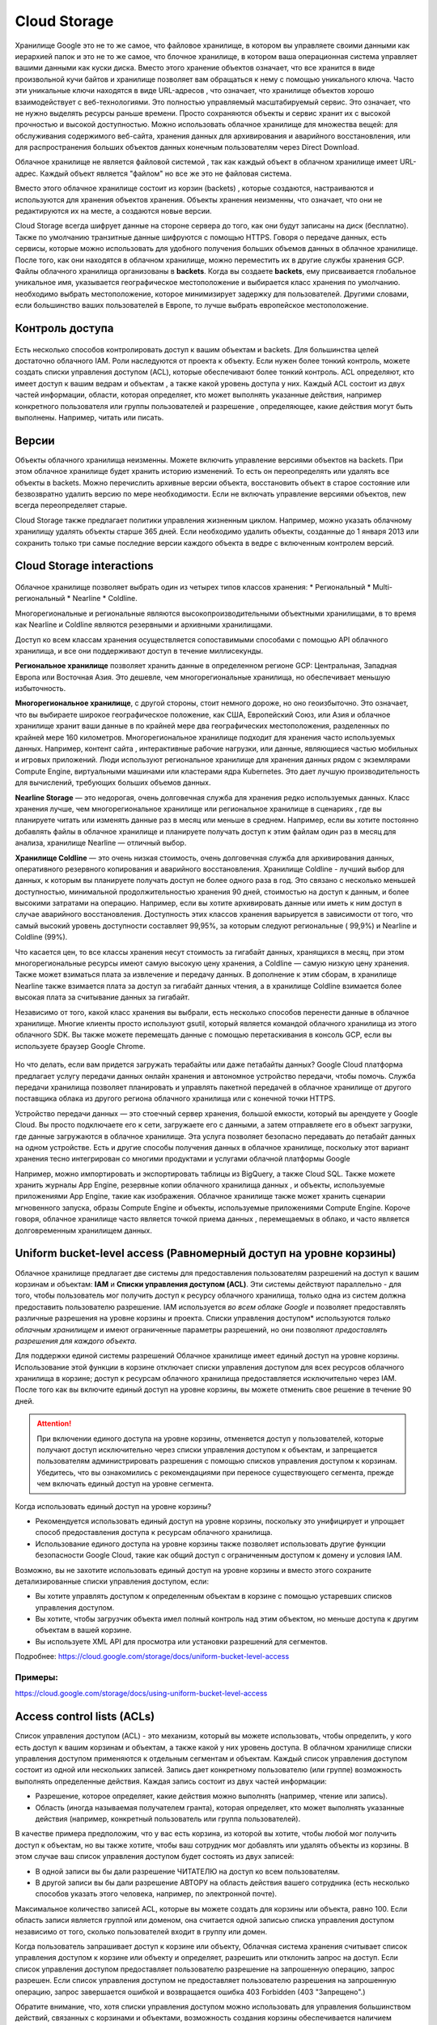 Cloud Storage 
==================   

Хранилище Google это не то же самое, что файловое хранилище, в котором вы управляете своими данными как иерархией папок и это не то же самое, что блочное хранилище, в котором ваша операционная система управляет вашими данными как куски диска. Вместо этого хранение объектов означает, что все хранится в виде произвольной кучи байтов и хранилище позволяет вам обращаться к нему с помощью уникального ключа. Часто эти уникальные ключи находятся в виде URL-адресов , что означает, что хранилище объектов хорошо взаимодействует с веб-технологиями. Это полностью управляемый масштабируемый сервис. Это означает, что не нужно выделять ресурсы раньше времени. Просто  сохраняются объекты и сервис хранит их с высокой прочностью и высокой доступностью. Можно использовать облачное хранилище для множества вещей: для обслуживания содержимого веб-сайта, хранения данных для архивирования и аварийного восстановления, или для распространения больших объектов данных конечным пользователям через Direct Download. 

Облачное хранилище не является файловой системой , так как каждый объект в облачном хранилище имеет URL-адрес. Каждый объект является "файлом" но все же это не файловая система. 

Вместо этого облачное хранилище состоит из корзин (backets) , которые создаются, настраиваются и используются для хранения объектов хранения. Объекты хранения неизменны, что означает, что они не редактируются их на месте, а создаются новые версии. 

Cloud Storage всегда шифрует данные на стороне сервера до того, как они будут записаны на диск (бесплатно). Также по умолчанию транзитные данные шифруются с помощью HTTPS. Говоря о передаче данных, есть сервисы, которые можно использовать для удобного получения больших объемов данных в облачное хранилище. После того, как они находятся в облачном хранилище, можно переместить их в другие службы хранения GCP. Файлы облачного хранилища организованы в **backets**. Когда вы создаете **backets**, ему присваивается глобальное уникальное имя, указывается географическое местоположение и выбирается класс хранения по умолчанию. необходимо выбрать местоположение, которое минимизирует задержку для пользователей. Другими словами, если большинство ваших пользователей в Европе, то лучше выбрать европейское местоположение. 

Контроль доступа
~~~~~~~~~~~~~~~~~~~~~

.. figure:: stor_01.png
	:align: center
	

Есть несколько способов контролировать доступ к вашим объектам и backets. Для большинства целей достаточно облачного IAM. Роли наследуются от проекта к объекту. Если нужен более тонкий контроль, можете создать списки управления доступом (ACL), которые обеспечивают более тонкий контроль. ACL определяют, кто имеет доступ к вашим ведрам и объектам , а также какой уровень доступа у них. Каждый ACL состоит из двух частей информации, области, которая определяет, кто может выполнять указанные действия, например конкретного пользователя или группы пользователей и разрешение , определяющее, какие действия могут быть выполнены. Например, читать или писать. 

Версии
~~~~~~~~~~

Объекты облачного хранилища неизменны. Можете включить управление версиями объектов на backets. При этом облачное хранилище будет хранить историю изменений. То есть он переопределять или удалять все объекты в backets. Можно перечислить архивные версии объекта, восстановить объект в старое состояние или безвозвратно удалить версию по мере необходимости. Если не включать управление версиями объектов, new всегда переопределяет старые. 

Cloud Storage также предлагает политики управления жизненным циклом. Например, можно указать облачному хранилищу удалять объекты старше 365 дней. Если необходимо удалить объекты, созданные до 1 января 2013 или сохранить только три самые последние версии каждого объекта в ведре с включенным контролем версий.   

Cloud Storage interactions 
~~~~~~~~~~~~~~~~~~~~~~~~~~~~~~  

.. figure:: stor_02.png
	:align: center
	

Облачное хранилище позволяет выбрать один из четырех типов классов хранения:
* Региональный
* Multi-региональный
* Nearline 
* Coldline. 

Многорегиональные и региональные являются высокопроизводительными объектными хранилищами, в то время как Nearline и Coldline являются резервными и архивными хранилищами. 

Доступ ко всем классам хранения осуществляется сопоставимыми способами с помощью API облачного хранилища, и все они поддерживают доступ в течение миллисекунды. 

**Региональное хранилище** позволяет хранить данные в определенном регионе GCP: Центральная, Западная Европа или Восточная Азия. Это дешевле, чем многорегиональные хранилища, но обеспечивает меньшую избыточность. 

**Многорегиональное хранилище**, с другой стороны, стоит немного дороже, но оно геоизбыточно. Это означает, что вы выбираете широкое географическое положение, как США, Европейский Союз, или Азия и облачное хранилище хранит ваши данные в по крайней мере два географических местоположения, разделенных по крайней мере 160 километров. Многорегиональное хранилище подходит для хранения часто используемых данных. Например, контент сайта , интерактивные рабочие нагрузки, или данные, являющиеся частью мобильных и игровых приложений. Люди используют региональное хранилище для хранения данных рядом с экземлярами Compute Engine, виртуальными машинами или кластерами ядра Kubernetes. Это дает лучшую производительность для вычислений, требующих больших объемов данных. 

**Nearline Storage** — это недорогая, очень долговечная служба для хранения редко используемых данных. Класс хранения лучше, чем многорегиональное хранилище или региональное хранилище в сценариях , где вы планируете читать или изменять данные раз в месяц или меньше в среднем. Например, если вы хотите постоянно добавлять файлы в облачное хранилище и планируете получать доступ к этим файлам один раз в месяц для анализа, хранилище Nearline — отличный выбор.

**Хранилище Coldline** — это очень низкая стоимость, очень долговечная служба для архивирования данных, оперативного резервного копирования и аварийного восстановления. Хранилище Coldline - лучший выбор для данных, к которым вы планируете получать доступ не более одного раза в год. Это связано с несколько меньшей доступностью, минимальной продолжительностью хранения 90 дней, стоимостью на доступ к данным, и более высокими затратами на операцию. Например, если вы хотите архивировать данные или иметь к ним доступ в случае аварийного восстановления. Доступность этих классов хранения варьируется в зависимости от того, что самый высокий уровень доступности составляет 99,95%, за которым следуют региональные ( 99,9%) и Nearline и Coldline (99%). 

Что касается цен, то все классы хранения несут стоимость за гигабайт данных, хранящихся в месяц, при этом многорегиональные ресурсы имеют самую высокую цену хранения, а Coldline — самую низкую цену хранения. Также может взиматься плата за извлечение и передачу данных. В дополнение к этим сборам, в хранилище Nearline также взимается плата за доступ за гигабайт данных чтения, а в хранилище Coldline взимается более высокая плата за считывание данных за гигабайт.

Независимо от того, какой класс хранения вы выбрали, есть несколько способов перенести данные в облачное хранилище. Многие клиенты просто используют gsutil, который является командой облачного хранилища из этого облачного SDK. Вы также можете перемещать данные с помощью перетаскивания в консоль GCP, если вы используете браузер Google Chrome. 

.. figure:: stor_03.png
	:align: center
	
Но что делать, если вам придется загружать терабайты или даже петабайты данных? Google Cloud платформа предлагает услугу передачи данных онлайн хранения и автономное устройство передачи, чтобы помочь. Служба передачи хранилища позволяет планировать и управлять пакетной передачей в облачное хранилище от другого поставщика облака из другого региона облачного хранилища или с конечной точки HTTPS. 

Устройство передачи данных — это стоечный сервер хранения, большой емкости, который вы арендуете у Google Cloud. Вы просто подключаете его к сети, загружаете его с данными, а затем отправляете его в объект загрузки, где данные загружаются в облачное хранилище. Эта услуга позволяет безопасно передавать до петабайт данных на одном устройстве. Есть и другие способы получения данных в облачное хранилище, поскольку этот вариант хранения тесно интегрирован со многими продуктами и услугами облачной платформы Google 

.. figure:: stor_03.png
	:align:

Например, можно импортировать и экспортировать таблицы из BigQuery, а также Cloud SQL. Также можете хранить журналы App Engine, резервные копии облачного хранилища данных , и объекты, используемые приложениями App Engine, такие как изображения. Облачное хранилище также может хранить сценарии мгновенного запуска, образы Compute Engine и объекты, используемые приложениями Compute Engine. Короче говоря, облачное хранилище часто является точкой приема данных , перемещаемых в облако, и часто является долговременным хранилищем данных. 

Uniform bucket-level access (Равномерный доступ на уровне корзины)
~~~~~~~~~~~~~~~~~~~~~~~~~~~~~~~~~~~~~~~~~~~~~~~~~~~~~~~~~~~~~~~~~~~~~~

Облачное хранилище предлагает две системы для предоставления пользователям разрешений на доступ к вашим корзинам и объектам: **IAM** и **Списки управления доступом (ACL)**. Эти системы действуют параллельно - для того, чтобы пользователь мог получить доступ к ресурсу облачного хранилища, только одна из систем должна предоставить пользователю разрешение. IAM используется *во всем облаке Google* и позволяет предоставлять различные разрешения на уровне корзины и проекта. Списки управления доступом* используются *только облачным хранилищем* и имеют ограниченные параметры разрешений, но они позволяют *предоставлять разрешения для каждого объекта*.

Для поддержки единой системы разрешений Облачное хранилище имеет единый доступ на уровне корзины. Использование этой функции в корзине отключает списки управления доступом для всех ресурсов облачного хранилища в корзине; доступ к ресурсам облачного хранилища предоставляется исключительно через IAM. После того как вы включите единый доступ на уровне корзины, вы можете отменить свое решение в течение 90 дней.

.. attention:: При включении единого доступа на уровне корзины, отменяется доступ у пользователей, которые получают доступ исключительно через списки управления доступом к объектам, и запрещается пользователям администрировать разрешения с помощью списков управления доступом к корзинам. Убедитесь, что вы ознакомились с рекомендациями при переносе существующего сегмента, прежде чем включать единый доступ на уровне сегмента.


Когда использовать единый доступ на уровне корзины?

* Рекомендуется использовать единый доступ на уровне корзины, поскольку это унифицирует и упрощает способ предоставления доступа к ресурсам облачного хранилища.

* Использование единого доступа на уровне корзины также позволяет использовать другие функции безопасности Google Cloud, такие как общий доступ с ограниченным доступом к домену и условия IAM.

Возможно, вы не захотите использовать единый доступ на уровне корзины и вместо этого сохраните детализированные списки управления доступом, если:

* Вы хотите управлять доступом к определенным объектам в корзине с помощью устаревших списков управления доступом.

* Вы хотите, чтобы загрузчик объекта имел полный контроль над этим объектом, но меньше доступа к другим объектам в вашей корзине.

* Вы используете XML API для просмотра или установки разрешений для сегментов.

Подробнее: https://cloud.google.com/storage/docs/uniform-bucket-level-access

Примеры: 
""""""""""
https://cloud.google.com/storage/docs/using-uniform-bucket-level-access


Access control lists (ACLs) 
~~~~~~~~~~~~~~~~~~~~~~~~~~~

Список управления доступом (ACL) - это механизм, который вы можете использовать, чтобы определить, у кого есть доступ к вашим корзинам и объектам, а также какой у них уровень доступа. В облачном хранилище списки управления доступом применяются к отдельным сегментам и объектам. Каждый список управления доступом состоит из одной или нескольких записей. Запись дает конкретному пользователю (или группе) возможность выполнять определенные действия. Каждая запись состоит из двух частей информации:

* Разрешение, которое определяет, какие действия можно выполнять (например, чтение или запись).
* Область (иногда называемая получателем гранта), которая определяет, кто может выполнять указанные действия (например, конкретный пользователь или группа пользователей).

В качестве примера предположим, что у вас есть корзина, из которой вы хотите, чтобы любой мог получить доступ к объектам, но вы также хотите, чтобы ваш сотрудник мог добавлять или удалять объекты из корзины. В этом случае ваш список управления доступом будет состоять из двух записей:

* В одной записи вы бы дали разрешение ЧИТАТЕЛЮ на доступ ко всем пользователям.
* В другой записи вы бы дали разрешение АВТОРУ на область действия вашего сотрудника (есть несколько способов указать этого человека, например, по электронной почте).

Максимальное количество записей ACL, которые вы можете создать для корзины или объекта, равно 100. Если область записи является группой или доменом, она считается одной записью списка управления доступом независимо от того, сколько пользователей входит в группу или домен.

Когда пользователь запрашивает доступ к корзине или объекту, Облачная система хранения считывает список управления доступом к корзине или объекту и определяет, разрешить или отклонить запрос на доступ. Если список управления доступом предоставляет пользователю разрешение на запрошенную операцию, запрос разрешен. Если список управления доступом не предоставляет пользователю разрешения на запрошенную операцию, запрос завершается ошибкой и возвращается ошибка 403 Forbidden (403 "Запрещено".)

Обратите внимание, что, хотя списки управления доступом можно использовать для управления большинством действий, связанных с корзинами и объектами, возможность создания корзины обеспечивается наличием соответствующего разрешения на проект.

Разрешения
""""""""""""""

Разрешения описывают, что можно сделать с данным объектом или корзиной.

Облачное хранилище позволяет назначать следующие концентрические разрешения для ваших сегментов и объектов, как показано в следующей таблице:

.. figure:: permisacl.png
	:scale: 100%
	:align: center
	
Scope (Области применения)
""""""""""""""""""""""""""""""""""

Области действия указывают, у кого есть данное разрешение.

Список управления доступом состоит из одной или нескольких записей, где каждая запись предоставляет разрешения для области. Вы можете указать область ACL, используя любую из следующих сущностей:

.. figure:: scope.png
	:scale: 100%
	:align: center
	
Подробнее: https://cloud.google.com/storage/docs/access-control/lists

Примеры
"""""""""""""

https://cloud.google.com/storage/docs/access-control/create-manage-lists



